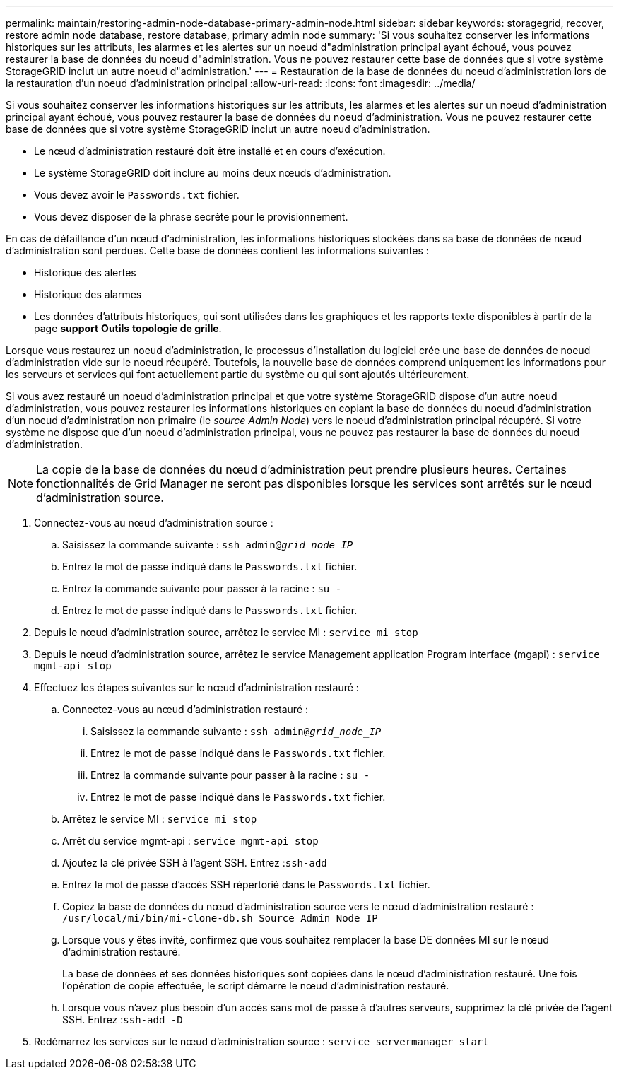 ---
permalink: maintain/restoring-admin-node-database-primary-admin-node.html 
sidebar: sidebar 
keywords: storagegrid, recover, restore admin node database, restore database, primary admin node 
summary: 'Si vous souhaitez conserver les informations historiques sur les attributs, les alarmes et les alertes sur un noeud d"administration principal ayant échoué, vous pouvez restaurer la base de données du noeud d"administration. Vous ne pouvez restaurer cette base de données que si votre système StorageGRID inclut un autre noeud d"administration.' 
---
= Restauration de la base de données du noeud d'administration lors de la restauration d'un noeud d'administration principal
:allow-uri-read: 
:icons: font
:imagesdir: ../media/


[role="lead"]
Si vous souhaitez conserver les informations historiques sur les attributs, les alarmes et les alertes sur un noeud d'administration principal ayant échoué, vous pouvez restaurer la base de données du noeud d'administration. Vous ne pouvez restaurer cette base de données que si votre système StorageGRID inclut un autre noeud d'administration.

* Le nœud d'administration restauré doit être installé et en cours d'exécution.
* Le système StorageGRID doit inclure au moins deux nœuds d'administration.
* Vous devez avoir le `Passwords.txt` fichier.
* Vous devez disposer de la phrase secrète pour le provisionnement.


En cas de défaillance d'un nœud d'administration, les informations historiques stockées dans sa base de données de nœud d'administration sont perdues. Cette base de données contient les informations suivantes :

* Historique des alertes
* Historique des alarmes
* Les données d'attributs historiques, qui sont utilisées dans les graphiques et les rapports texte disponibles à partir de la page *support* *Outils* *topologie de grille*.


Lorsque vous restaurez un noeud d'administration, le processus d'installation du logiciel crée une base de données de noeud d'administration vide sur le noeud récupéré. Toutefois, la nouvelle base de données comprend uniquement les informations pour les serveurs et services qui font actuellement partie du système ou qui sont ajoutés ultérieurement.

Si vous avez restauré un noeud d'administration principal et que votre système StorageGRID dispose d'un autre noeud d'administration, vous pouvez restaurer les informations historiques en copiant la base de données du noeud d'administration d'un noeud d'administration non primaire (le _source Admin Node_) vers le noeud d'administration principal récupéré. Si votre système ne dispose que d'un noeud d'administration principal, vous ne pouvez pas restaurer la base de données du noeud d'administration.


NOTE: La copie de la base de données du nœud d'administration peut prendre plusieurs heures. Certaines fonctionnalités de Grid Manager ne seront pas disponibles lorsque les services sont arrêtés sur le nœud d'administration source.

. Connectez-vous au nœud d'administration source :
+
.. Saisissez la commande suivante : `ssh admin@_grid_node_IP_`
.. Entrez le mot de passe indiqué dans le `Passwords.txt` fichier.
.. Entrez la commande suivante pour passer à la racine : `su -`
.. Entrez le mot de passe indiqué dans le `Passwords.txt` fichier.


. Depuis le nœud d'administration source, arrêtez le service MI : `service mi stop`
. Depuis le nœud d'administration source, arrêtez le service Management application Program interface (mgapi) : `service mgmt-api stop`
. Effectuez les étapes suivantes sur le nœud d'administration restauré :
+
.. Connectez-vous au nœud d'administration restauré :
+
... Saisissez la commande suivante : `ssh admin@_grid_node_IP_`
... Entrez le mot de passe indiqué dans le `Passwords.txt` fichier.
... Entrez la commande suivante pour passer à la racine : `su -`
... Entrez le mot de passe indiqué dans le `Passwords.txt` fichier.


.. Arrêtez le service MI : `service mi stop`
.. Arrêt du service mgmt-api : `service mgmt-api stop`
.. Ajoutez la clé privée SSH à l'agent SSH. Entrez :``ssh-add``
.. Entrez le mot de passe d'accès SSH répertorié dans le `Passwords.txt` fichier.
.. Copiez la base de données du nœud d'administration source vers le nœud d'administration restauré : `/usr/local/mi/bin/mi-clone-db.sh Source_Admin_Node_IP`
.. Lorsque vous y êtes invité, confirmez que vous souhaitez remplacer la base DE données MI sur le nœud d'administration restauré.
+
La base de données et ses données historiques sont copiées dans le nœud d'administration restauré. Une fois l'opération de copie effectuée, le script démarre le nœud d'administration restauré.

.. Lorsque vous n'avez plus besoin d'un accès sans mot de passe à d'autres serveurs, supprimez la clé privée de l'agent SSH. Entrez :``ssh-add -D``


. Redémarrez les services sur le nœud d'administration source : `service servermanager start`

